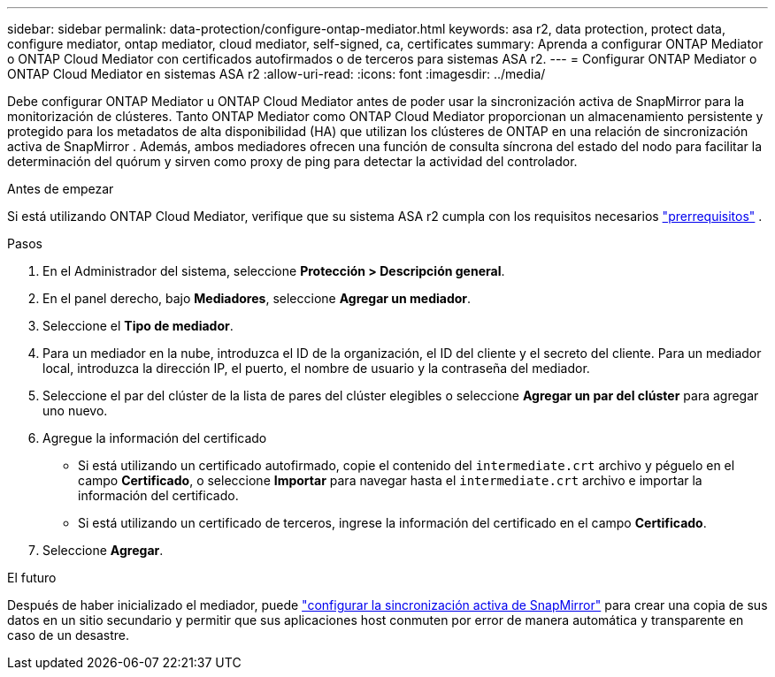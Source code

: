 ---
sidebar: sidebar 
permalink: data-protection/configure-ontap-mediator.html 
keywords: asa r2, data protection, protect data, configure mediator, ontap mediator, cloud mediator, self-signed, ca, certificates 
summary: Aprenda a configurar ONTAP Mediator o ONTAP Cloud Mediator con certificados autofirmados o de terceros para sistemas ASA r2. 
---
= Configurar ONTAP Mediator o ONTAP Cloud Mediator en sistemas ASA r2
:allow-uri-read: 
:icons: font
:imagesdir: ../media/


[role="lead"]
Debe configurar ONTAP Mediator u ONTAP Cloud Mediator antes de poder usar la sincronización activa de SnapMirror para la monitorización de clústeres. Tanto ONTAP Mediator como ONTAP Cloud Mediator proporcionan un almacenamiento persistente y protegido para los metadatos de alta disponibilidad (HA) que utilizan los clústeres de ONTAP en una relación de sincronización activa de SnapMirror . Además, ambos mediadores ofrecen una función de consulta síncrona del estado del nodo para facilitar la determinación del quórum y sirven como proxy de ping para detectar la actividad del controlador.

.Antes de empezar
Si está utilizando ONTAP Cloud Mediator, verifique que su sistema ASA r2 cumpla con los requisitos necesarios link:https://docs.netapp.com/us-en/ontap-metrocluster/install-ip/concept_mediator_requirements.html["prerrequisitos"^] .

.Pasos
. En el Administrador del sistema, seleccione *Protección > Descripción general*.
. En el panel derecho, bajo *Mediadores*, seleccione *Agregar un mediador*.
. Seleccione el *Tipo de mediador*.
. Para un mediador en la nube, introduzca el ID de la organización, el ID del cliente y el secreto del cliente. Para un mediador local, introduzca la dirección IP, el puerto, el nombre de usuario y la contraseña del mediador.
. Seleccione el par del clúster de la lista de pares del clúster elegibles o seleccione *Agregar un par del clúster* para agregar uno nuevo.
. Agregue la información del certificado
+
** Si está utilizando un certificado autofirmado, copie el contenido del `intermediate.crt` archivo y péguelo en el campo *Certificado*, o seleccione *Importar* para navegar hasta el `intermediate.crt` archivo e importar la información del certificado.
** Si está utilizando un certificado de terceros, ingrese la información del certificado en el campo *Certificado*.


. Seleccione *Agregar*.


.El futuro
Después de haber inicializado el mediador, puede link:configure-snapmirror-active-sync.html["configurar la sincronización activa de SnapMirror"] para crear una copia de sus datos en un sitio secundario y permitir que sus aplicaciones host conmuten por error de manera automática y transparente en caso de un desastre.
